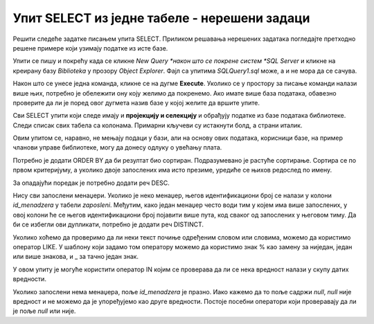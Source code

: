Упит SELECT из једне табеле - нерешени задаци
=============================================

Решити следеће задатке писањем упита SELECT. Приликом решавања нерешених задатака погледајте претходно решене примере који узимају податке из исте базе. 

Упити се пишу и покрећу када се кликне *New Query *након што се покрене систем *SQL Server* и кликне на креирану базу *Biblioteka* у прозору *Object Explorer*. Фајл са упитима *SQLQuery1.sql* може, а и не мора да се сачува.

Након што се унесе једна команда, кликне се на дугме **Execute**. Уколико се у простору за писање команди налази више њих, потребно је обележити ону коју желимо да покренемо. Ако имате више база података, обавезно проверите да ли је поред овог дугмета назив базе у којој желите да вршите упите.

.. image:: ../../_images/slika_122c.jpg
    :width: 400
    :align: center


Сви SELECT упити који следе имају и **пројекцију и селекцију** и обрађују податке из базе података библиотеке. Следи списак свих табела са колонама. Примарни кључеви су истакнути болд, а страни италик. 

.. image:: ../../_images/slika_122d.jpg
    :width: 800
    :align: center

.. infonote::

    НАПОМЕНА: Решења ових задатака се могу пронаћи у лекцијама посвећеним пројекцији и селекцији у упиту SELECT из једне табеле у оквиру материјала за предмет „Базе података“ у трећем разреду гимназије за ученике са посебним способностима за рачунарство и информатику. Лекције се налазе на следећим адресама:

    https://petlja.org/kurs/7963/11/6714
    https://petlja.org/kurs/7963/11/6717

.. questionnote::

    1. Написати упит којим се приказују презимена запослених, њихове плате и који би износ плате имали након повећања од 10%.

 
Овим упитом се, наравно, не мењају подаци у бази, али на основу ових података, корисници базе, на пример чланови управе библиотеке, могу да донесу одлуку о увећању плата.      

.. questionnote::

    2. Написати упит којим се приказују имена, презимена и имејл адресе запослених уређена абецедно по презимену и имену.  

Потребно је додати ORDER BY да би резултат био сортиран. Подразумевано је растуће сортирање. Сортира се по првом критеријуму, а уколико двоје запослених има исто презиме, уредиће се њихов редослед по имену. 


.. questionnote::

    3. Написати упит којим се приказују презиме, име, имејл адреса и износ плате свих запослених сортиран опадајуће према висини примања. Уколико неколико запослених има исту плату, сортирати их абецедно по презимену, а уколико имају и исто презиме онда их сортирати по имену. 

За опадајући поредак је потребно додати реч DESC. 

.. questionnote::

    4. Написати упит којим се приказују идентификациони бројеви запослених који су менаџери. 

Нису сви запослени менаџери. Уколико је неко менаџер, његов идентификациони број се налази у колони *id_menadzera* у табели *zaposleni*. Међутим, како један менаџер често води тим у којем има више запослених, у овој колони ће се његов идентификациони број појавити више пута, код сваког од запослених у његовом тиму. Да би се избегли ови дупликати, потребно је додати реч DISTINCT. 
    
.. questionnote::

    5. Написати упит којим се приказују запослени који зарађују више од 60.000. 
    
.. questionnote::

    6. Написати упит којим се приказују запослени који зарађују тачно 50.000.   
    
.. questionnote::

    7. Написати упит којим се приказују запослени који зарађују између 40.000 и 50.000, укључујући и те износе. 
    
.. questionnote::

    8. Написати упит којим се приказују запослени који би након повећања плате од 20% зарађивали више од 70.000, а сада зарађују мање. 
    
.. questionnote::

    9. Написати упит којим се приказују запослени који зарађују више од 60.000 и презиме им почиње на слово П.

Уколико хоћемо да проверимо да ли неки текст почиње одређеним словом или словима, можемо да користимо оператор LIKE. У шаблону који задамо том оператору можемо да користимо знак % као замену за ниједан, један или више знакова, и _ за тачно један знак. 
    
.. questionnote::

    10. Написати упит којим се приказују запослени чије име има тачно четири слова. 
    
.. questionnote::

    11. Написати упит којим се приказују сви подаци о запосленима који у оквиру своје имејл адресе имају  реч „petrovic“. 
    
.. questionnote::

    12. Написати упит којим се приказују сви подаци о запосленој Маји Петровић.  
    
.. questionnote::

    13. Написати упит којим се приказују запослени чији су менаџери са идентификационим бројевима 1, 2 и 3. 

У овом упиту је могуће користити оператор IN којим се проверава да ли се нека вредност налази у скупу датих вредности. 
    
.. questionnote::

    14. Написати упит којим се приказују запослени чији су менаџери немају идентификационе бројеве 1 и 3.
    
.. questionnote::

    15. Написати упит којим се приказују запослени који немају менаџера. 

Уколико запослени нема менаџера, поље *id_menadzera* је празно. Иако кажемо да то поље садржи *null*, *null* није вредност и не можемо да је упоређујемо као друге вредности. Постоје посебни оператори који проверавају да ли је поље *null* или није. 
    
.. questionnote::

    16. Написати упит којим се сви запослени који имају менаџера приказују уређени абецедно по презимену, а уколико имају исто презиме онда уређено абецедно по имену
    
.. questionnote::

    17. Написати упит којим се приказују запослени који су почели да раде пре 2015. године. 







